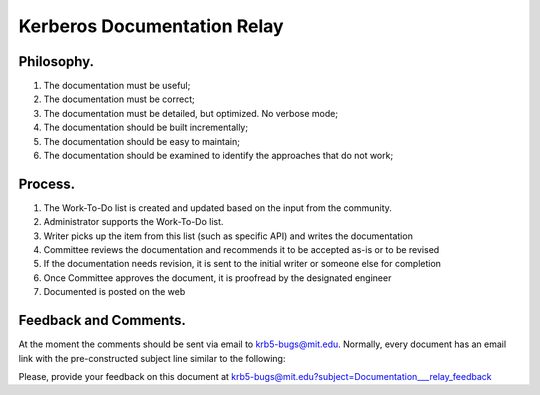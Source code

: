 Kerberos Documentation Relay
=======================================


Philosophy.
-----------

#. The documentation must be useful;

#. The documentation must be correct;

#. The documentation must be detailed, but optimized. No verbose mode;

#. The documentation should be built incrementally;

#. The documentation should be easy to maintain;

#. The documentation should be examined to identify the approaches that do not work;



Process.
------------

#. The Work-To-Do list is created and updated based on the input from the community.
#. Administrator supports the Work-To-Do list.
#. Writer picks up the item from this list (such as specific API) and writes the documentation
#. Committee reviews the documentation and recommends it to be accepted as-is or to be revised
#. If the documentation needs revision, it is sent to the initial writer or someone else for completion 
#. Once Committee approves the document, it is proofread by the designated engineer
#. Documented is posted on the web

Feedback and Comments.
------------------------

At the moment the comments should be sent via email to krb5-bugs@mit.edu. Normally, every document has an email link with the pre-constructed subject line similar to the following:

Please, provide your feedback on this document at krb5-bugs@mit.edu?subject=Documentation___relay_feedback

